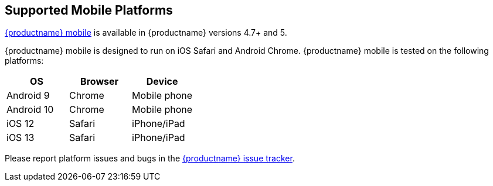 [#supported-mobile-platforms]
== Supported Mobile Platforms

link:{baseurl}/mobile/[{productname} mobile] is available in {productname} versions 4.7+ and 5.

{productname} mobile is designed to run on iOS Safari and Android Chrome. {productname} mobile is tested on the following platforms:

[cols="^,^,^"]
|===
| OS | Browser | Device

| Android 9
| Chrome
| Mobile phone

| Android 10
| Chrome
| Mobile phone

| iOS 12
| Safari
| iPhone/iPad

| iOS 13
| Safari
| iPhone/iPad
|===

Please report platform issues and bugs in the https://github.com/tinymce/tinymce/issues[{productname} issue tracker].
